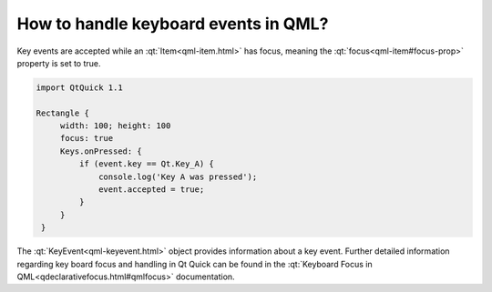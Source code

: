 ..
    ---------------------------------------------------------------------------
    Copyright (C) 2012 Digia Plc and/or its subsidiary(-ies).
    All rights reserved.
    This work, unless otherwise expressly stated, is licensed under a
    Creative Commons Attribution-ShareAlike 2.5.
    The full license document is available from
    http://creativecommons.org/licenses/by-sa/2.5/legalcode .
    ---------------------------------------------------------------------------

How to handle keyboard events in QML?
=====================================

Key events are accepted while an :qt:`Item<qml-item.html>` has focus, meaning the :qt:`focus<qml-item#focus-prop>` property is set to true.

.. code-block:: js

    import QtQuick 1.1

    Rectangle {
         width: 100; height: 100
         focus: true
         Keys.onPressed: {
             if (event.key == Qt.Key_A) {
                 console.log('Key A was pressed');
                 event.accepted = true;
             }
         }
     }

The :qt:`KeyEvent<qml-keyevent.html>` object provides information about a key event.
Further detailed information regarding key board focus and handling in Qt Quick can be found in the :qt:`Keyboard Focus in QML<qdeclarativefocus.html#qmlfocus>` documentation.
